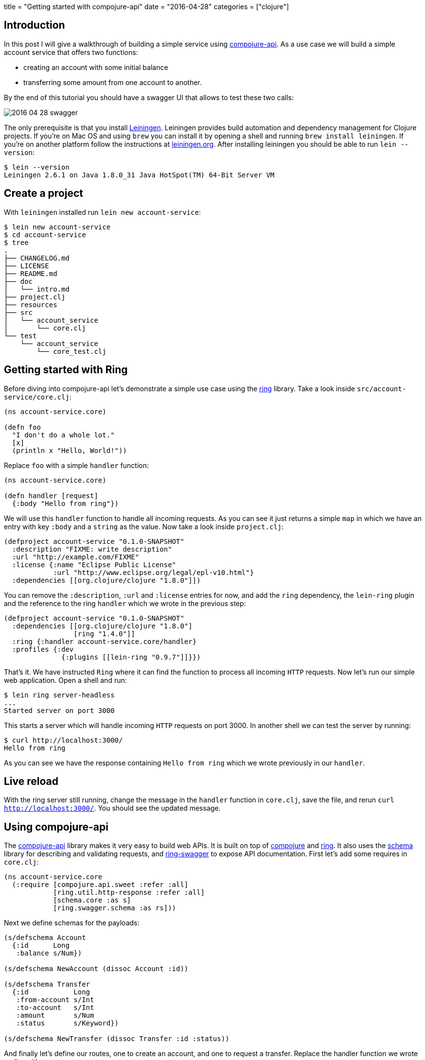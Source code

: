 +++
title = "Getting started with compojure-api"
date = "2016-04-28"
categories = ["clojure"]
+++

:source-highlighter: pygments

== Introduction

In this post I will give a walkthrough of building a simple service using https://github.com/metosin/compojure-api[compojure-api]. As a use case we will build a simple account service that offers two functions:

* creating an account with some initial balance
* transferring some amount from one account to another.

By the end of this tutorial you should have a swagger UI that allows to test these two calls:

image::/images/2016-04-28-swagger.png[]

The only prerequisite is that you install http://leiningen.org/[Leiningen]. Leiningen provides build automation and dependency management for Clojure projects. If you're on Mac OS and using `brew` you can install it by opening a shell and running `brew install leiningen`. If you're on another platform follow the instructions at http://leiningen.org[leiningen.org]. After installing leiningen you should be able to  run `lein --version`:
[source, bash]
----
$ lein --version
Leiningen 2.6.1 on Java 1.8.0_31 Java HotSpot(TM) 64-Bit Server VM
----

== Create a project

With `leiningen` installed run `lein new account-service`:
[source, bash]
----
$ lein new account-service
$ cd account-service
$ tree
.
├── CHANGELOG.md
├── LICENSE
├── README.md
├── doc
│   └── intro.md
├── project.clj
├── resources
├── src
│   └── account_service
│       └── core.clj
└── test
    └── account_service
        └── core_test.clj
----

== Getting started with Ring

Before diving into compojure-api let's demonstrate a simple use case using the https://github.com/ring-clojure/ring[ring] library. Take a look inside `src/account-service/core.clj`:
[source, clojure]
----
(ns account-service.core)

(defn foo
  "I don't do a whole lot."
  [x]
  (println x "Hello, World!"))
----

Replace `foo` with a simple `handler` function:
[source, clojure]
----
(ns account-service.core)

(defn handler [request]
  {:body "Hello from ring"})
----

We will use this `handler` function to handle all incoming requests. As you can see it just returns a simple `map` in which we have an entry with key `:body` and a `string` as the value. Now take a look inside `project.clj`:
[source, clojure]
----
(defproject account-service "0.1.0-SNAPSHOT"
  :description "FIXME: write description"
  :url "http://example.com/FIXME"
  :license {:name "Eclipse Public License"
            :url "http://www.eclipse.org/legal/epl-v10.html"}
  :dependencies [[org.clojure/clojure "1.8.0"]])
----

You can remove the `:description`, `:url` and `:license` entries for now, and add the `ring` dependency, the `lein-ring` plugin and the reference to the ring `handler` which we wrote in the previous step:
[source, clojure]
----
(defproject account-service "0.1.0-SNAPSHOT"
  :dependencies [[org.clojure/clojure "1.8.0"]
                 [ring "1.4.0"]]
  :ring {:handler account-service.core/handler}
  :profiles {:dev
              {:plugins [[lein-ring "0.9.7"]]}})
----

That's it. We have instructed `Ring` where it can find the function to process all incoming `HTTP` requests. Now let's run our simple web application. Open a shell and run:
[source, bash]
----
$ lein ring server-headless
...
Started server on port 3000
----

This starts a server which will handle incoming `HTTP` requests on port 3000. In another shell we can test the server by running:
[source, bash]
----
$ curl http://localhost:3000/
Hello from ring
----

As you can see we have the response containing `Hello from ring` which we wrote previously in our `handler`.

== Live reload

With the ring server still running, change the message in the `handler` function in `core.clj`, save the file, and rerun `curl http://localhost:3000/`. You should see the updated message.

== Using compojure-api

The https://github.com/metosin/compojure-api[compojure-api] library makes it very easy to build web APIs. It is built on top of https://github.com/weavejester/compojure[compojure] and https://github.com/ring-clojure/ring[ring]. It also uses the https://github.com/plumatic/schema[schema] library for describing and validating requests, and https://github.com/metosin/ring-swagger[ring-swagger] to expose API documentation. First let's add some requires in `core.clj`:

[source, clojure]
----
(ns account-service.core
  (:require [compojure.api.sweet :refer :all]
            [ring.util.http-response :refer :all]
            [schema.core :as s]
            [ring.swagger.schema :as rs]))
----

Next we define schemas for the payloads:
[source, clojure]
----
(s/defschema Account
  {:id      Long
   :balance s/Num})

(s/defschema NewAccount (dissoc Account :id))

(s/defschema Transfer
  {:id           Long
   :from-account s/Int
   :to-account   s/Int
   :amount       s/Num
   :status       s/Keyword})

(s/defschema NewTransfer (dissoc Transfer :id :status))
----

And finally let's define our routes, one to create an account, and one to request a transfer. Replace the handler function we wrote earlier with:
[source, clojure]
----
(def app
  (api
    {:swagger
     {:ui   "/"
      :spec "/swagger.json"
      :data {:info {:title "Account Service"}
             :tags [{:name "api"}]}}}
    (context "/api" []
             :tags ["api"]
             (POST "/account" []
                   :body [account (describe NewAccount "new account")]
                   (ok))
             (POST "/transfer" []
                   :body [transfer (describe NewTransfer "new transfer")]
                   (ok)))))
----

Finally replace `ring` with the `compojure-api` dependency in `project.clj`:
[source, clojure]
----
(defproject account-service "0.1.0-SNAPSHOT"
  :dependencies [[org.clojure/clojure "1.8.0"]
                 [metosin/compojure-api "1.0.2"]]
  :ring {:handler account-service.core/app}
  :profiles {:dev
             {:plugins      [[lein-ring "0.9.7"]]
              :dependencies [[javax.servlet/servlet-api "2.5"]]}})
----

With that in place run `lein ring server` in the shell and go to http://localhost:3000/index.html in your browser. You should see a Swagger UI which allows you to try out the endpoints:

image::/images/2016-04-28-swagger-2.png[]

You should get `200` for valid requests and `400` for requests that don't conform to the schema we defined.

== Packaging

For packaging your app, you can either create an `uberjar` and then simply run it like this:
[source, bash]
----
$ lein ring uberjar
$ java -jar target/account-service-0.1.0-SNAPSHOT-standalone.jar
----

or create a `war` and deploy it in your favorite container:
[source, bash]
----
$ lein ring uberwar
----

== Conclusion

In this post we have exposed a simple API using https://github.com/metosin/compojure-api[compojure-api]. You can find all the source code on http://github.com/anthonygalea/account-service[github]. In the next post we will show how to use this in conjunction with http://www.datomic.com[datomic] for persistence.
